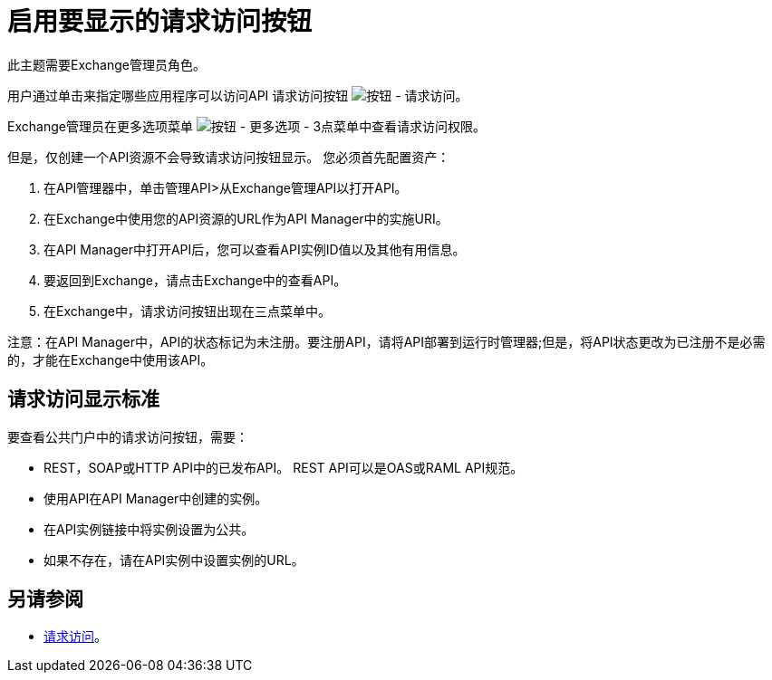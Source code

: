 = 启用要显示的请求访问按钮

此主题需要Exchange管理员角色。

用户通过单击来指定哪些应用程序可以访问API
请求访问按钮 image:ex2-request-access.png[按钮 - 请求访问]。

Exchange管理员在更多选项菜单 image:ex2-more-options-icon.png[按钮 - 更多选项 -  3点菜单]中查看请求访问权限。

但是，仅创建一个API资源不会导致请求访问按钮显示。
您必须首先配置资产：

. 在API管理器中，单击管理API>从Exchange管理API以打开API。
. 在Exchange中使用您的API资源的URL作为API Manager中的实施URI。
. 在API Manager中打开API后，您可以查看API实例ID值以及其他有用信息。
. 要返回到Exchange，请点击Exchange中的查看API。
. 在Exchange中，请求访问按钮出现在三点菜单中。

注意：在API Manager中，API的状态标记为未注册。要注册API，请将API部署到运行时管理器;但是，将API状态更改为已注册不是必需的，才能在Exchange中使用该API。

== 请求访问显示标准

要查看公共门户中的请求访问按钮，需要：

*  REST，SOAP或HTTP API中的已发布API。 REST API可以是OAS或RAML API规范。
* 使用API​​在API Manager中创建的实例。
* 在API实例链接中将实例设置为公共。
* 如果不存在，请在API实例中设置实例的URL。

== 另请参阅

*  link:/anypoint-exchange/to-request-access[请求访问]。
